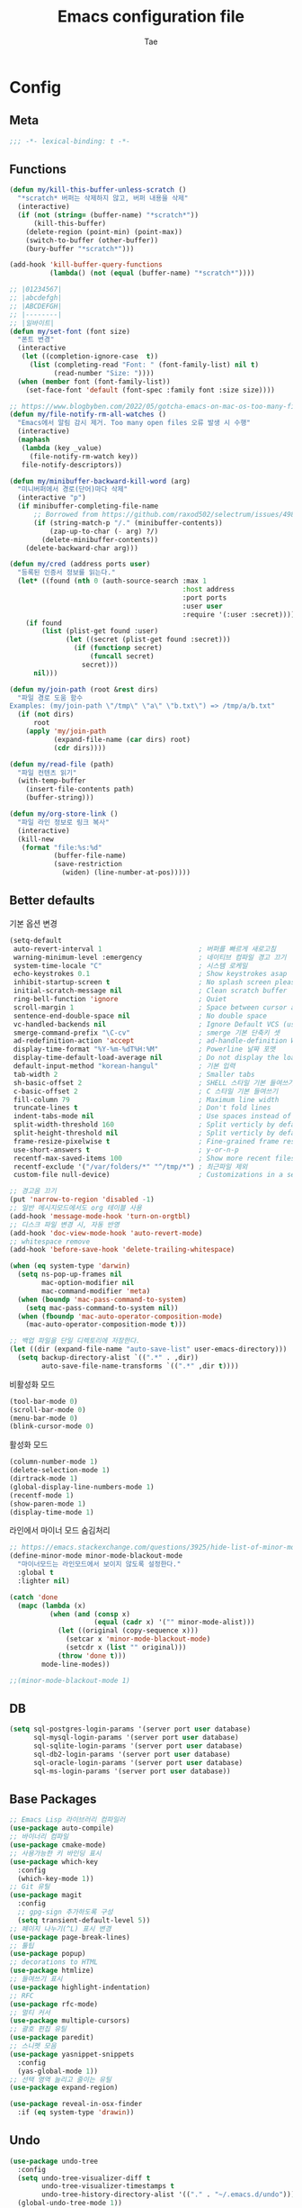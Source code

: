 #+TITLE: Emacs configuration file
#+AUTHOR: Tae
#+BABEL: :cache yes
#+PROPERTY: header-args :tangle yes
#+OPTIONS: toc:3 num:nil ^:nil \n:t

* Config
** Meta

#+begin_src emacs-lisp
;;; -*- lexical-binding: t -*-
#+end_src

** Functions

<<sec:defuns>>

#+begin_src emacs-lisp
(defun my/kill-this-buffer-unless-scratch ()
  "*scratch* 버퍼는 삭제하지 않고, 버퍼 내용을 삭제"
  (interactive)
  (if (not (string= (buffer-name) "*scratch*"))
      (kill-this-buffer)
    (delete-region (point-min) (point-max))
    (switch-to-buffer (other-buffer))
    (bury-buffer "*scratch*")))

(add-hook 'kill-buffer-query-functions
          (lambda() (not (equal (buffer-name) "*scratch*"))))

;; |01234567|
;; |abcdefgh|
;; |ABCDEFGH|
;; |--------|
;; |일바이트|
(defun my/set-font (font size)
  "폰트 변경"
  (interactive
   (let ((completion-ignore-case  t))
     (list (completing-read "Font: " (font-family-list) nil t)
           (read-number "Size: "))))
  (when (member font (font-family-list))
    (set-face-font 'default (font-spec :family font :size size))))

;; https://www.blogbyben.com/2022/05/gotcha-emacs-on-mac-os-too-many-files.html
(defun my/file-notify-rm-all-watches ()
  "Emacs에서 알림 감시 제거. Too many open files 오류 발생 시 수행"
  (interactive)
  (maphash
   (lambda (key _value)
     (file-notify-rm-watch key))
   file-notify-descriptors))

(defun my/minibuffer-backward-kill-word (arg)
  "미니버퍼에서 경로(단어)마다 삭제"
  (interactive "p")
  (if minibuffer-completing-file-name
      ;; Borrowed from https://github.com/raxod502/selectrum/issues/498#issuecomment-803283608
      (if (string-match-p "/." (minibuffer-contents))
          (zap-up-to-char (- arg) ?/)
        (delete-minibuffer-contents))
    (delete-backward-char arg)))

(defun my/cred (address ports user)
  "등록된 인증서 정보를 읽는다."
  (let* ((found (nth 0 (auth-source-search :max 1
                                           :host address
                                           :port ports
                                           :user user
                                           :require '(:user :secret)))))
    (if found
        (list (plist-get found :user)
              (let ((secret (plist-get found :secret)))
                (if (functionp secret)
                    (funcall secret)
                  secret)))
      nil)))

(defun my/join-path (root &rest dirs)
  "파일 경로 도움 함수
Examples: (my/join-path \"/tmp\" \"a\" \"b.txt\") => /tmp/a/b.txt"
  (if (not dirs)
      root
    (apply 'my/join-path
           (expand-file-name (car dirs) root)
           (cdr dirs))))

(defun my/read-file (path)
  "파일 컨텐츠 읽기"
  (with-temp-buffer
    (insert-file-contents path)
    (buffer-string)))

(defun my/org-store-link ()
  "파일 라인 정보로 링크 복사"
  (interactive)
  (kill-new
   (format "file:%s:%d"
           (buffer-file-name)
           (save-restriction
             (widen) (line-number-at-pos)))))
#+end_src

** Better defaults

기본 옵션 변경

#+begin_src emacs-lisp
(setq-default
 auto-revert-interval 1                        ; 버퍼를 빠르게 새로고침
 warning-minimum-level :emergency              ; 네이티브 컴파일 경고 끄기
 system-time-locale "C"                        ; 시스템 로케일
 echo-keystrokes 0.1                           ; Show keystrokes asap
 inhibit-startup-screen t                      ; No splash screen please
 initial-scratch-message nil                   ; Clean scratch buffer
 ring-bell-function 'ignore                    ; Quiet
 scroll-margin 1                               ; Space between cursor and top/bottom
 sentence-end-double-space nil                 ; No double space
 vc-handled-backends nil                       ; Ignore Default VCS (use magit)
 smerge-command-prefix "\C-cv"                 ; smerge 기본 단축키 셋
 ad-redefinition-action 'accept                ; ad-handle-definition Warning ignore
 display-time-format "%Y-%m-%dT%H:%M"          ; Powerline 날짜 포맷
 display-time-default-load-average nil         ; Do not display the load average
 default-input-method "korean-hangul"          ; 기본 입력
 tab-width 2                                   ; Smaller tabs
 sh-basic-offset 2                             ; SHELL 스타일 기본 들여쓰기
 c-basic-offset 2                              ; C 스타일 기본 들여쓰기
 fill-column 79                                ; Maximum line width
 truncate-lines t                              ; Don't fold lines
 indent-tabs-mode nil                          ; Use spaces instead of tabs
 split-width-threshold 160                     ; Split verticly by default
 split-height-threshold nil                    ; Split verticly by default
 frame-resize-pixelwise t                      ; Fine-grained frame resize
 use-short-answers t                           ; y-or-n-p
 recentf-max-saved-items 100                   ; Show more recent files
 recentf-exclude '("/var/folders/*" "^/tmp/*") ; 최근파일 제외
 custom-file null-device)                      ; Customizations in a separate file

;; 경고음 끄기
(put 'narrow-to-region 'disabled -1)
;; 일반 메시지모드에서도 org 테이블 사용
(add-hook 'message-mode-hook 'turn-on-orgtbl)
;; 디스크 파일 변경 시, 자동 반영
(add-hook 'doc-view-mode-hook 'auto-revert-mode)
;; whitespace remove
(add-hook 'before-save-hook 'delete-trailing-whitespace)

(when (eq system-type 'darwin)
  (setq ns-pop-up-frames nil
        mac-option-modifier nil
        mac-command-modifier 'meta)
  (when (boundp 'mac-pass-command-to-system)
    (setq mac-pass-command-to-system nil))
  (when (fboundp 'mac-auto-operator-composition-mode)
    (mac-auto-operator-composition-mode t)))

;; 백업 파일을 단일 디렉토리에 저장한다.
(let ((dir (expand-file-name "auto-save-list" user-emacs-directory)))
  (setq backup-directory-alist `((".*" . ,dir))
        auto-save-file-name-transforms `((".*" ,dir t))))
#+end_src

비활성화 모드

#+begin_src emacs-lisp
(tool-bar-mode 0)
(scroll-bar-mode 0)
(menu-bar-mode 0)
(blink-cursor-mode 0)
#+end_src

활성화 모드

#+begin_src emacs-lisp
(column-number-mode 1)
(delete-selection-mode 1)
(dirtrack-mode 1)
(global-display-line-numbers-mode 1)
(recentf-mode 1)
(show-paren-mode 1)
(display-time-mode 1)
#+end_src

라인에서 마이너 모드 숨김처리

#+begin_src emacs-lisp
;; https://emacs.stackexchange.com/questions/3925/hide-list-of-minor-modes-in-mode-line
(define-minor-mode minor-mode-blackout-mode
  "마이너모드는 라인모드에서 보이지 않도록 설정한다."
  :global t
  :lighter nil)

(catch 'done
  (mapc (lambda (x)
          (when (and (consp x)
                     (equal (cadr x) '("" minor-mode-alist)))
            (let ((original (copy-sequence x)))
              (setcar x 'minor-mode-blackout-mode)
              (setcdr x (list "" original)))
            (throw 'done t)))
        mode-line-modes))

;;(minor-mode-blackout-mode 1)
#+end_src

** DB

#+begin_src emacs-lisp
(setq sql-postgres-login-params '(server port user database)
      sql-mysql-login-params '(server port user database)
      sql-sqlite-login-params '(server port user database)
      sql-db2-login-params '(server port user database)
      sql-oracle-login-params '(server port user database)
      sql-ms-login-params '(server port user database))
#+end_src

** Base Packages

#+begin_src emacs-lisp
;; Emacs Lisp 라이브러리 컴파일러
(use-package auto-compile)
;; 바이너리 컴파일
(use-package cmake-mode)
;; 사용가능한 키 바인딩 표시
(use-package which-key
  :config
  (which-key-mode 1))
;; Git 유틸
(use-package magit
  :config
  ;; gpg-sign 추가하도록 구성
  (setq transient-default-level 5))
;; 페이지 나누기(^L) 표시 변경
(use-package page-break-lines)
;; 툴팁
(use-package popup)
;; decorations to HTML
(use-package htmlize)
;; 들여쓰기 표시
(use-package highlight-indentation)
;; RFC
(use-package rfc-mode)
;; 멀티 커서
(use-package multiple-cursors)
;; 괄호 편집 유틸
(use-package paredit)
;; 스니펫 모음
(use-package yasnippet-snippets
  :config
  (yas-global-mode 1))
;; 선택 영역 늘리고 줄이는 유틸
(use-package expand-region)

(use-package reveal-in-osx-finder
  :if (eq system-type 'drawin))
#+end_src

** Undo

#+begin_src emacs-lisp
(use-package undo-tree
  :config
  (setq undo-tree-visualizer-diff t
        undo-tree-visualizer-timestamps t
        undo-tree-history-directory-alist '(("." . "~/.emacs.d/undo")))
  (global-undo-tree-mode 1))
#+end_src

** Visual

#+begin_src emacs-lisp
;; 현재의 테마를 비활성화하고 로딩하도록 설정한다.
(defadvice load-theme
    (before disable-before-load
            (theme &optional no-confirm no-enable) activate)
  (mapc 'disable-theme custom-enabled-themes))
#+end_src

** Environment

#+begin_src emacs-lisp
(use-package exec-path-from-shell
  :if (memq window-system '(mac ns x pgtk))
  :config
  (setq exec-path-from-shell-variables '( "PATH"
                                          "TMPDIR"
                                          "GOROOT"
                                          "GOPATH"
                                          "JAVA_HOME"))
  (add-hook 'after-init-hook (lambda () (exec-path-from-shell-initialize))))
#+end_src

** Evil

#+begin_src emacs-lisp
(use-package evil
  :init
  (setq evil-want-integration t
        evil-want-keybinding nil
        evil-undo-system 'undo-tree)
  :config
  (evil-mode 1)
  (evil-ex-define-cmd "q" 'kill-this-buffer)
  (evil-ex-define-cmd "quit" 'evil-quit))

(use-package evil-collection
  :after (evil)
  :config
  (evil-collection-init))

(use-package evil-org
  :after (evil org-agenda)
  :config
  (add-hook 'org-mode-hook 'evil-org-mode)
  (use-package evil-org-agenda
    :straight (:type built-in)
    :config
    (evil-org-agenda-set-keys))
  (evil-org-set-key-theme '(navigation insert textobjects additional calendar)))
#+end_src

** [[https://github.com/bastibe/org-journal][Journal]]

#+begin_src emacs-lisp
(use-package org-journal
  :config
  (setq org-journal-dir "~/org/journal/"
        org-journal-date-format "%A, %Y-%m-%d"
        org-journal-search-result-date-format "%A, %Y-%m-%d"
        org-journal-time-format "<%Y-%m-%d %a %H:%M>"
        org-journal-file-format "%Y/%m/%Y%m%d.org"
        org-journal-file-type 'weekly
        org-journal-file-header "#+TITLE: %Y.%m Journal\n#+OPTIONS: toc:nil ^:nil \\n:t"
        org-journal-enable-agenda-integration t)
  ;; 캘린더 설정
  (custom-set-faces
   '(calendar-today ((t (:background "#CC9393" :underline t))))
   '(org-journal-calendar-entry-face ((t (:foreground "#BDE0F3" :slant italic))))))
#+end_src

** Projectile

#+begin_src emacs-lisp
(use-package projectile
  :config
  (setq projectile-globally-ignored-directories
        '(".git"
          ".vscode"
          ".idea"
          ".svn"
          ".tox"
          ".cache"
          "vendor")))
#+end_src

** Completion

#+begin_src emacs-lisp
(use-package consult
  :config
  (setq register-preview-delay 0.5
        register-preview-function #'consult-register-format)
  ;; (setq xref-show-xrefs-function #'consult-xref
  ;;       xref-show-definitions-function #'consult-xref)
  (advice-add #'register-preview :override #'consult-register-window))

(use-package savehist
  :config
  (savehist-mode 1))

(use-package marginalia
  :config
  (marginalia-mode 1))

;; (use-package embark)
;; (use-package embark-consult
;;   :after (embark consult)
;;   :init
;;   (setq prefix-help-command #'embark-prefix-help-command
;;         embark-indicators
;;         '(embark-highlight-indicator
;;           embark-isearch-highlight-indicator
;;           embark-minimal-indicator)))

(use-package orderless
  :config
  (setq completion-styles '(orderless basic)
        completion-category-defaults nil
        completion-category-overrides '((file (styles partial-completion)))))

(use-package vertico
  :config
  (setq vertico-count-format '("%-5s " . "%2$s")
        vertico-resize nil)
  (vertico-mode 1))

(use-package consult-projectile
  :after (consult projectile)
  :config
  (defcustom consult-projectile-key-bindings
    '((projectile-find-file        . consult-projectile-find-file)
      (projectile-find-dir         . consult-projectile-find-dir)
      (projectile-switch-to-buffer . consult-projectile-switch-to-buffer)
      (projectile-switch-project   . consult-projectile-switch-project)
      (projectile-grep             . consult-grep)
      (projectile-ripgrep          . consult-ripgrep)
      (" "                         . consult-projectile)
      ("si"                        . consult-git-grep)
      ("Oa"                        . consult-org-agenda))
    "Like counsel-projectile-key-bindings"
    :type '(alist :key-type (choice (function :tag "Projectile command")
                                    key-sequence)
                  :value-type (function :tag "Consult-projectile command"))
    :group 'consult-projectile)

  (define-minor-mode consult-projectile-mode
    ""
    :group 'consult-projectile
    :require 'consult-projectile
    :global t
    (cond
     (consult-projectile-mode
      (projectile-mode)
      (dolist (binding consult-projectile-key-bindings)
        (if (functionp (car binding))
            (define-key projectile-mode-map `[remap ,(car binding)] (cdr binding))
          (define-key projectile-command-map (car binding) (cdr binding)))))
     (t
      (dolist (binding consult-projectile-key-bindings)
        (if (functionp (car binding))
            (define-key projectile-mode-map `[remap ,(car binding)] nil)
          (define-key projectile-command-map (car binding) nil)))
      (projectile-mode -1))))
  (consult-projectile-mode 1))


(use-package corfu
  :config
  (setq corfu-cycle t
        corfu-auto t
        corfu-count 15
        corfu-auto-delay 0)
  (global-corfu-mode 1))

(use-package corfu-terminal
  :after (corfu)
  :config
  (unless (display-graphic-p)
    (corfu-terminal-mode +1)))
#+end_src

** Translate

#+begin_src emacs-lisp
(use-package google-translate
  :config
  (defun google-translate--search-tkk ()
    "https://github.com/atykhonov/google-translate/issues/137"
    (list 430675 2721866130))

  (setq google-translate-default-source-language "en"
        google-translate-default-target-language "ko"
        google-translate-output-destination nil))
#+end_src

** Treemacs

#+begin_src emacs-lisp
(use-package treemacs
  :config
  ;; https://github.com/Alexander-Miller/treemacs#configuration
  (setq treemacs-read-string-input 'from-minibuffer ; 이맥스 미니버퍼
        treemacs-litter-directories '("/vendor" "/node_modules")
        treemacs-no-png-images t))
(use-package treemacs-evil)
(use-package treemacs-projectile)
#+end_src

** Olivetti

#+begin_src emacs-lisp
(use-package olivetti
  :config
  (setq-default olivetti-body-width 122)
  (add-hook 'olivetti-mode-on-hook (lambda () (display-line-numbers-mode 0)))
  (add-hook 'olivetti-mode-off-hook (lambda () (display-line-numbers-mode 1))))
#+end_src

** Ibuffer

#+begin_src emacs-lisp
(use-package ibuffer
  :config
  (defalias 'list-buffers 'ibuffer)
  (setq ibuffer-expert t
        ibuffer-default-sorting-mode 'major-mode)
  (add-hook 'ibuffer-mode-hook (lambda () (ibuffer-auto-mode 1))))
#+end_src

** Vterm

#+begin_src emacs-lisp
(use-package vterm
  :if (not (eq system-type 'windows-nt))
  :config
  (setq vterm-always-compile-module t
        vterm-timer-delay 0.01)

  (defadvice vterm (after kill-with-no-query nil activate)
    (set-process-query-on-exit-flag (get-buffer-process ad-return-value) nil))

  (defun my/switch-vterm (n)
    "vterm 버퍼 변경"
    (let ((buffer-name (format "vterm<%d>" n)))
      (cond ((get-buffer buffer-name)
             (switch-to-buffer buffer-name))
            (t (vterm buffer-name)
               (rename-buffer buffer-name)))))

  (add-hook 'vterm-mode-hook (lambda () (display-line-numbers-mode 0))))
#+end_src

** Elfeed

#+begin_src emacs-lisp
(use-package elfeed
  :config
  (setq elfeed-search-filter "@6-month-ago +unread"
        elfeed-show-entry-switch 'switch-to-buffer
        elfeed-search-title-max-width 100)

  (require 'elfeed-link)

  ;; c.f. https://meliache.de/posts/2021/08/emacs-elfeed-browse-specifically-tagged-feeds-in-eww-automatically/
  (defun my/elfeed-show-eww-if-tag (entry tag)
    "Browse elfeed ENTRY in eww if it is tagged with TAG."
    (when (member tag (elfeed-entry-tags entry))
      (let ((browse-url-browser-function #'eww-browse-url))
        (elfeed-show-visit))))
  (defun my/elfeed-show-eww-if-tag-is-browse (entry)
    "Browse elfeed ENTRY in eww if it has the tag `browse'."
    (my/elfeed-show-eww-if-tag entry 'browse))
  (advice-add #'elfeed-show-entry :after #'my/elfeed-show-eww-if-tag-is-browse)

  ;; From http://pragmaticemacs.com/emacs/star-and-unstar-articles-in-elfeed/
  (defalias 'elfeed-toggle-star
    (elfeed-expose #'elfeed-search-toggle-all 'star))
  (defalias 'elfeed-toggle-trash
    (elfeed-expose #'elfeed-search-toggle-all 'trash))
  (defface elfeed-search-star-title-face
    ;; '((t :foreground "#F77" ))
    '((t :inherit font-lock-constant-face))
    "Marks a starred Elfeed entry.")
  (defface elfeed-search-trash-title-face
    '((t :inherit font-lock-comment-face :strike-through t))
    "Marks a trashed Elfeed entry.")
  (push '(star elfeed-search-star-title-face) elfeed-search-face-alist)
  (push '(trash elfeed-search-trash-title-face) elfeed-search-face-alist)

  ;; From: https://github.com/skeeto/elfeed/issues/11
  (defun my/elfeed-db-purge ()
    "trash 태그를 가진 항목의 DB삭제"
    (interactive)
    (with-elfeed-db-visit (entry _)
      (let ((ref (elfeed-entry-content entry)))
        (when (and (elfeed-ref-p ref) (memq 'trash (elfeed-entry-tags entry)))
          (elfeed-ref-delete ref))))))

(use-package elfeed-org
  :after (elfeed org)
  :config
  (setq rmh-elfeed-org-files (list "~/.emacs.d/elfeed.org"))
  (elfeed-org))

(use-package elfeed-summary
  :after (elfeed))
#+end_src

** Eglot

#+begin_src emacs-lisp
(use-package eglot)
(use-package consult-eglot
  :after (eglot consult))
#+end_src

** Lisp

#+begin_src emacs-lisp
(dolist (mode '(ielm-mode
                lisp-mode
                emacs-lisp-mode
                lisp-interaction-mode
                scheme-mode))
  (add-hook (intern (concat (symbol-name mode) "-hook")) 'paredit-mode))
#+end_src

** Go

#+begin_src emacs-lisp
(use-package go-mode
  :after (eglot)
  :config
  (defun my/go-mode-setup()
    (setq tab-width 2
          compile-command "go test -v .")

    ;; (add-hook 'before-save-hook #'lsp-format-buffer)
    ;; (add-hook 'before-save-hook #'lsp-organize-imports)
    ;; (add-hook 'before-save-hook 'gofmt-before-save)
    ;; (add-hook 'go-mode-hook 'lsp-deferred)

    (local-set-key (kbd "C-c C-c") 'compile))
  (add-hook 'go-mode-hook 'hs-minor-mode)
  (add-hook 'go-mode-hook 'my/go-mode-setup))

(use-package go-tag)
(use-package ob-go)

;; cf. https://github.com/golang/tools/blob/master/gopls/doc/emacs.md
(with-eval-after-load 'eglot
  (require 'project)
  (setq-default eglot-workspace-configuration
                '((:gopls .
                          ((staticcheck . t)
                           (matcher . "CaseSensitive")))))
  (defun my/project-find-go-module (dir)
    (when-let ((root (locate-dominating-file dir "go.mod")))
      (cons 'go-module root)))
  (cl-defmethod project-root ((project (head go-module)))
    (cdr project))
  (add-hook 'project-find-functions 'my/project-find-go-module)

  (defun my/eglot-go-before-save()
    (interactive)
    (when (eq major-mode 'go-mode)
      (eglot-format-buffer)
      (eglot-code-actions nil nil "source.organizeImports" t)))
  (add-hook 'before-save-hook 'my/eglot-go-before-save)
  (add-hook 'go-mode-hook 'eglot-ensure))
#+end_src

** Java

#+begin_src emacs-lisp
(use-package eglot-java
  :config
  ;; (setq lombok-jar-path (expand-file-name "bin/lombok-1.18.jar" user-emacs-directory))
  ;; (add-to-list 'eglot-java-eclipse-jdt-args (concat "-javaagent:" lombok-jar-path))
  (add-hook 'java-mode-hook 'eglot-java-mode))
#+end_src

** File format

#+begin_src emacs-lisp
(when (image-type-available-p 'svg)
  (require 'svg))

(use-package pdf-tools
  :magic ("%PDF" . pdf-view-mode)
  :config
  (pdf-tools-install :no-query))

(use-package json-mode
  :config
  (setq js-indent-level tab-width)
  (add-hook 'json-mode-hook 'highlight-indentation-mode))

(use-package yaml-mode
  :config
  (add-hook 'yaml-mode-hook 'highlight-indentation-mode))

(use-package plantuml-mode
  :config
  (let ((jar-file "~/.emacs.d/bin/plantuml.jar"))
    (setq plantuml-default-exec-mode 'jar
          plantuml-jar-path jar-file
          org-plantuml-jar-path jar-file)))

(use-package k8s-mode
  :config
  (setq k8s-indent-offset nil
        k8s-site-docs-url "https://kubernetes.io/docs/reference/generated/kubernetes-api/"))

(use-package markdown-mode
  :config
  (setq markdown-command "multimarkdown"))

(use-package adoc-mode)
(use-package js2-mode)
(use-package dockerfile-mode)
(use-package groovy-mode)
(use-package vimrc-mode)
#+end_src

** Org

#+begin_src emacs-lisp
(use-package org
  :config
  (setq org-startup-folded t
        org-adapt-indentation nil
        org-src-fontify-natively t
        org-src-tab-acts-natively t
        org-confirm-babel-evaluate nil
        org-edit-src-content-indentation 0
        org-imenu-depth 3
        org-log-done 'time
        org-babel-go-command "GO111MODULE=off go"
        org-babel-default-header-args:sh `((:noweb . "yes") (:results . "output"))
        org-agenda-window-setup 'current-window
        org-agenda-start-with-log-mode '(closed)
        org-agenda-tags-column 0       ; auto bug fix
        org-todo-keywords '((sequence "TODO(t)" "INPROGRESS(i)" "PAUSED(p)" "|"
                                      "REVIEW(r)" "DONE(d)" "CANCELED(c)"))
        org-agenda-files '("~/org/inbox.org"
                           "~/org/gtd.org"
                           "~/org/tickler.org")
        org-refile-targets '(("~/org/gtd.org" :maxlevel . 1)
                             ("~/org/someday.org" :level . 1)
                             ("~/org/tickler.org" :maxlevel . 2))
        org-capture-templates '(("t" "TODO [inbox]" entry (file "~/org/inbox.org") "* TODO %i%?")
                                ("T" "Tickler" entry (file "~/org/tickler.org") "* %i%? \n %U"))
        org-tag-alist '(("crypt" . ?c)
                        ("@home" . ?h)
                        ("@office" . ?o))
        org-html-postamble nil
        org-html-use-infojs 'when-configured
        org-html-head-include-default-style t
        org-html-doctype "html5"
        org-html-head "
<link rel=\"stylesheet\" href=\"https://orgmode.org/worg/style/worg-classic.css\" type=\"text/css\" />
<style>pre {background-color: #3f3f3f;color: #dcdccc;}</style>")

  (org-babel-do-load-languages
   'org-babel-load-languages
   '((python . t)
     (ditaa . t)
     (java . t)
     (go . t)
     (js . t)
     (C . t)
     (shell . t)
     (plantuml . t)))

  (dolist (temp
           '(("sh" . "src sh \n")
             ("u" . "src plantuml :file ?.png :cmdline -charset UTF-8\n")
             ("t" . "src typescript :cmdline -t es6 \n")))
    (add-to-list 'org-structure-template-alist temp))
  (require 'org-tempo)
  (setcar (nthcdr 2 org-emphasis-regexp-components) " \t\n,")
  (custom-set-variables `(org-emphasis-alist ',org-emphasis-alist)))

(use-package epa-file
  :after (org)
  :straight (:type built-in)
  :autoload epa-file-enable)

(use-package org-crypt
  :after (org)
  :straight (:type built-in)
  :config
  (setq epa-file-select-keys nil
        epg-pinentry-mode 'loopback
        auth-sources '((:source "~/.authinfo.gpg"))
        org-crypt-key nil
        org-tags-exclude-from-inheritance (quote ("crypt")))
  ;; 암호 항목에 대한 tangle 내보내기 문제 해결
  (org-crypt-use-before-save-magic)
  (defun my/reveal-and-move-back ()
    (org-reveal)
    (goto-char my/old-point))
  (defun my/org-reveal-after-save-on ()
    (setq my/old-point (point))
    (add-hook 'after-save-hook 'my/reveal-and-move-back))
  (defun my/org-reveal-after-save-off ()
    (remove-hook 'after-save-hook 'my/reveal-and-move-back))
  (add-hook 'org-babel-pre-tangle-hook 'my/org-reveal-after-save-on)
  (add-hook 'org-babel-post-tangle-hook 'my/org-reveal-after-save-off))

(use-package ox-gfm
  :after (org))

(use-package org-tree-slide
  :after (org))
#+end_src

** Mail

- 설치 이후 =cd ~/.emacs.d/straight/repos/mu && sudo make install= 수행

#+begin_src emacs-lisp
(use-package mu4e
  :if (not (eq system-type 'windows-nt))
  ;; :straight (:type built-in)
  :straight ( :host github
              :repo "djcb/mu"
              :branch "master"
              :files ("build/mu4e/*.el")
              :pre-build (("./autogen.sh") ("make")))
  ;; :custom (mu4e-mu-binary "~/.emacs.d/straight/repos/mu/build/mu/mu")
  :config
  (setq read-mail-command 'mu4e
        mail-user-agent 'mu4e-user-agent
        mu4e-get-mail-command "mbsync -a"
        mu4e-change-filenames-when-moving t
        mu4e-confirm-quit nil
        mu4e-context-policy 'pick-first
        mu4e-completing-read-function 'completing-read
        mu4e-search-full t
        mu4e-search-include-related nil
        mu4e-eldoc-support t
        mu4e-notification-support t
        mu4e-update-interval (* 2 60)
        mu4e-attachment-dir "~/Downloads/"
        mu4e-maildir-shortcuts '(("/Inbox" . ?i))
        mu4e-headers-visible-lines 20
        mu4e-headers-visible-columns 80
        mu4e-headers-visible-lines 10
        mu4e-headers-date-format "%Y-%m-%dT%H:%M"
        mu4e-headers-fields '((:human-date . 16)
                              (:flags      . 5)
                              (:from       . 22)
                              (:subject    . nil))))

(use-package smtpmail
  :config
  (setq message-citation-line-format "%N @ %Y-%m-%dT%H:%M :\n"
        message-citation-line-function 'message-insert-formatted-citation-line
        message-send-mail-function 'smtpmail-send-it
        message-kill-buffer-on-exit t)

  (setq starttls-use-gnutls t
        smtpmail-starttls-credentials '(("smtp.gmail.com" 587 nil nil))
        smtpmail-default-smtp-server "smtp.gmail.com"
        smtpmail-smtp-server "smtp.gmail.com"
        smtpmail-smtp-service 587))

;; Org export HTML 메일 발송
(use-package org-mime
  :config
  (add-hook 'org-mime-html-hook
            (lambda ()
              (org-mime-change-element-style
               ;; zenburn => background-color: #3f3f3f;color: #dcdccc;
               "pre" "border: 1px solid #eee;"))))
#+end_src

* Binding

[[https://stackoverflow.com/questions/683425/globally-override-key-binding-in-emacs][설정 파일 끝에 유지]]

#+begin_src emacs-lisp
(defvar my/key-map (make-keymap)
  "추가적인 keymap 설정")

(define-minor-mode my/key-mode
  "전역적인 커스텀 단축키 설정 모드"
  :init-value t
  :keymap my/key-map
  :lighter " My")

(my/key-mode t)
#+end_src

** Bindings for Evaluate

#+begin_src emacs-lisp
(keymap-set emacs-lisp-mode-map "C-c C-c" 'eval-defun)
(keymap-set lisp-interaction-mode-map "C-c C-c" 'eval-defun)
#+end_src

** Bindings for [[https://github.com/bbatsov/projectile][Projectile]]

#+begin_src emacs-lisp
(keymap-set projectile-mode-map "C-c p" 'projectile-command-map)
#+end_src

** Bindings for Eglot

#+begin_src emacs-lisp
(keymap-set eglot-mode-map "C-c l g d" 'xref-find-definitions)
(keymap-set eglot-mode-map "C-c l g i" 'eglot-find-implementation)
(keymap-set eglot-mode-map "C-c l g r" 'xref-find-references)
(keymap-set eglot-mode-map "C-c l r" 'eglot-rename)
(keymap-set eglot-mode-map "C-c l o" 'eglot-code-action-organize-imports)
(keymap-set eglot-mode-map "C-c l h" 'eldoc)

(evil-collection-define-key 'normal 'eglot-mode-map "gr" 'xref-find-references)
#+end_src

** Bindings for Completion

#+begin_src emacs-lisp
(keymap-set my/key-map "C-s" 'consult-line)
(keymap-set my/key-map "M-y" 'consult-yank-pop)
(keymap-set my/key-map "C-x b" 'consult-buffer)
(keymap-set my/key-map "C-c b" 'consult-bookmark)
(keymap-set my/key-map "C-c i" 'consult-imenu)
(keymap-set my/key-map "C-c r" 'consult-recent-file)
(keymap-set my/key-map "C-h M" 'consult-minor-mode-menu)

(keymap-set minibuffer-local-map "C-l" 'my/minibuffer-backward-kill-word)

(keymap-set corfu-map "M-d" 'corfu-popupinfo-toggle)
(keymap-set corfu-map "M-p" 'corfu-popupinfo-scroll-down)
(keymap-set corfu-map "M-n" 'corfu-popupinfo-scroll-up)
#+end_src

** Bindings for [[https://orgmode.org][Org]]

#+begin_src emacs-lisp
(keymap-set my/key-map "C-c a" 'org-agenda)
(keymap-set my/key-map "C-c c" 'org-capture)
(keymap-set my/key-map "C-c n"
  (lambda () (interactive) (org-agenda nil "n")))

(keymap-set my/key-map "C-c j" 'org-journal-open-current-journal-file)
(keymap-set my/key-map "C-c J" 'org-journal-new-entry)
#+end_src

** Bindings for Base

#+begin_src emacs-lisp
(keymap-set my/key-map "C-c e" 'treemacs)
(keymap-set my/key-map "C-M-f" 'toggle-frame-fullscreen)
(keymap-set my/key-map "C-x k" 'my/kill-this-buffer-unless-scratch)
(keymap-set my/key-map "C-c o" 'olivetti-mode)
(keymap-set my/key-map "C-c m" 'magit-status)
(keymap-set my/key-map "C->" 'er/expand-region)
(keymap-set my/key-map "C-<" 'er/contract-region)
(keymap-set my/key-map "C-c T" 'google-translate-at-point)

(when (fboundp 'vterm)
  (dolist (n (number-sequence 1 9))
    (keymap-set my/key-map (concat "M-" (int-to-string n))
      (lambda () (interactive) (my/switch-vterm n))))
  (keymap-set my/key-map "M-`"
    (lambda () (interactive) (my/switch-vterm 10))))

(add-hook 'ielm-mode-hook
          (lambda ()
            (keymap-set my/key-map "C-j" 'ielm-return)))
#+end_src
